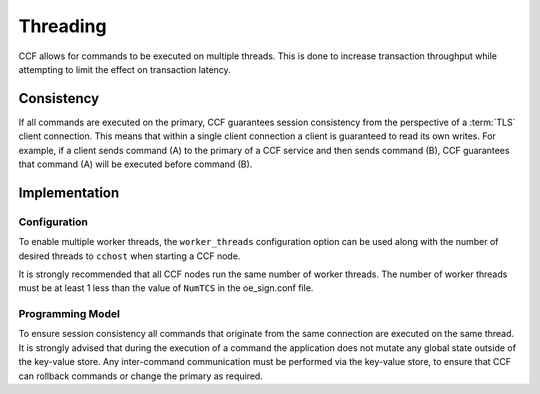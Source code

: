 Threading
=========

CCF allows for commands to be executed on multiple threads.
This is done to increase transaction throughput while attempting to limit the effect on transaction latency.

Consistency
-----------

If all commands are executed on the primary, CCF guarantees session consistency from the perspective of a :term:`TLS` client connection.
This means that within a single client connection a client is guaranteed to read its own writes.
For example, if a client sends command (A) to the primary of a CCF service and then sends command (B), CCF guarantees that command (A) will be executed before command (B).

Implementation
--------------

Configuration
~~~~~~~~~~~~~

To enable multiple worker threads, the ``worker_threads`` configuration option can be used  along with the number of desired threads to ``cchost`` when starting a CCF node.

It is strongly recommended that all CCF nodes run the same number of worker threads.
The number of worker threads must be at least 1 less than the value of ``NumTCS`` in the oe_sign.conf file.

Programming Model
~~~~~~~~~~~~~~~~~

To ensure session consistency all commands that originate from the same connection are executed on the same thread.
It is strongly advised that during the execution of a command the application does not mutate any global state outside of the key-value store.
Any inter-command communication must be performed via the key-value store, to ensure that CCF can rollback commands or change the primary as required.
